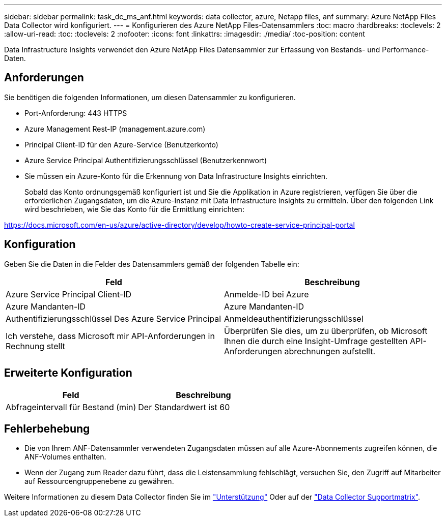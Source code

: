 ---
sidebar: sidebar 
permalink: task_dc_ms_anf.html 
keywords: data collector, azure, Netapp files, anf 
summary: Azure NetApp Files Data Collector wird konfiguriert. 
---
= Konfigurieren des Azure NetApp Files-Datensammlers
:toc: macro
:hardbreaks:
:toclevels: 2
:allow-uri-read: 
:toc: 
:toclevels: 2
:nofooter: 
:icons: font
:linkattrs: 
:imagesdir: ./media/
:toc-position: content


[role="lead"]
Data Infrastructure Insights verwendet den Azure NetApp Files Datensammler zur Erfassung von Bestands- und Performance-Daten.



== Anforderungen

Sie benötigen die folgenden Informationen, um diesen Datensammler zu konfigurieren.

* Port-Anforderung: 443 HTTPS
* Azure Management Rest-IP (management.azure.com)
* Principal Client-ID für den Azure-Service (Benutzerkonto)
* Azure Service Principal Authentifizierungsschlüssel (Benutzerkennwort)
* Sie müssen ein Azure-Konto für die Erkennung von Data Infrastructure Insights einrichten.
+
Sobald das Konto ordnungsgemäß konfiguriert ist und Sie die Applikation in Azure registrieren, verfügen Sie über die erforderlichen Zugangsdaten, um die Azure-Instanz mit Data Infrastructure Insights zu ermitteln. Über den folgenden Link wird beschrieben, wie Sie das Konto für die Ermittlung einrichten:



https://docs.microsoft.com/en-us/azure/active-directory/develop/howto-create-service-principal-portal[]



== Konfiguration

Geben Sie die Daten in die Felder des Datensammlers gemäß der folgenden Tabelle ein:

[cols="2*"]
|===
| Feld | Beschreibung 


| Azure Service Principal Client-ID | Anmelde-ID bei Azure 


| Azure Mandanten-ID | Azure Mandanten-ID 


| Authentifizierungsschlüssel Des Azure Service Principal | Anmeldeauthentifizierungsschlüssel 


| Ich verstehe, dass Microsoft mir API-Anforderungen in Rechnung stellt | Überprüfen Sie dies, um zu überprüfen, ob Microsoft Ihnen die durch eine Insight-Umfrage gestellten API-Anforderungen abrechnungen aufstellt. 
|===


== Erweiterte Konfiguration

[cols="2*"]
|===
| Feld | Beschreibung 


| Abfrageintervall für Bestand (min) | Der Standardwert ist 60 
|===


== Fehlerbehebung

* Die von Ihrem ANF-Datensammler verwendeten Zugangsdaten müssen auf alle Azure-Abonnements zugreifen können, die ANF-Volumes enthalten.
* Wenn der Zugang zum Reader dazu führt, dass die Leistensammlung fehlschlägt, versuchen Sie, den Zugriff auf Mitarbeiter auf Ressourcengruppenebene zu gewähren.


Weitere Informationen zu diesem Data Collector finden Sie im link:concept_requesting_support.html["Unterstützung"] Oder auf der link:reference_data_collector_support_matrix.html["Data Collector Supportmatrix"].
